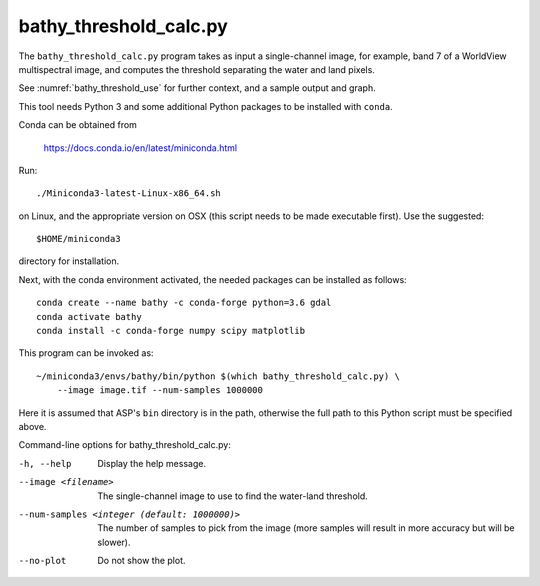 .. _bathy_threshold_calc:

bathy_threshold_calc.py
-----------------------

The ``bathy_threshold_calc.py`` program takes as input a
single-channel image, for example, band 7 of a WorldView multispectral
image, and computes the threshold separating the water and land
pixels.

See :numref:`bathy_threshold_use` for further context, and a sample
output and graph.

This tool needs Python 3 and some additional Python packages to be installed with 
``conda``. 

Conda can be obtained from 

    https://docs.conda.io/en/latest/miniconda.html

Run::

    ./Miniconda3-latest-Linux-x86_64.sh

on Linux, and the appropriate version on OSX (this script needs to be
made executable first). Use the suggested::

    $HOME/miniconda3

directory for installation. 

Next, with the conda environment activated, the needed packages can be installed
as follows:

::

     conda create --name bathy -c conda-forge python=3.6 gdal
     conda activate bathy
     conda install -c conda-forge numpy scipy matplotlib

This program can be invoked as:

::

    ~/miniconda3/envs/bathy/bin/python $(which bathy_threshold_calc.py) \
        --image image.tif --num-samples 1000000

Here it is assumed that ASP's ``bin`` directory is in the path, otherwise
the full path to this Python script must be specified above.

Command-line options for bathy_threshold_calc.py:

-h, --help
    Display the help message.

--image <filename>
    The single-channel image to use to find the water-land threshold.

--num-samples <integer (default: 1000000)>
    The number of samples to pick from the image (more samples will
    result in more accuracy but will be slower).

--no-plot
    Do not show the plot.

.. |times| unicode:: U+00D7 .. MULTIPLICATION SIGN
